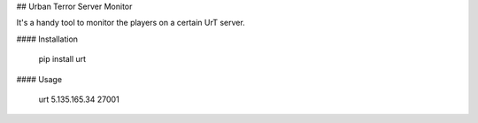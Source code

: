 ## Urban Terror Server Monitor

It's a handy tool to monitor the players on a certain UrT server. 


#### Installation

    pip install urt

#### Usage

    urt 5.135.165.34 27001



